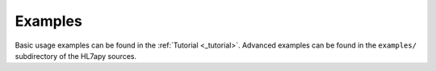 
Examples
========

Basic usage examples can be found in the :ref:`Tutorial <_tutorial>`. Advanced examples can be found in the ``examples/`` subdirectory of
the HL7apy sources.

